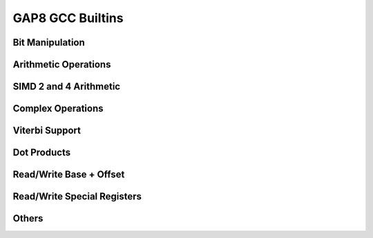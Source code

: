 GAP8 GCC Builtins
=================

Bit Manipulation
----------------

.. doxygengroup:: BitManip
    :members:
    :private-members:
    :protected-members:

Arithmetic Operations
---------------------

.. doxygengroup:: Arith
    :members:
    :private-members:
    :protected-members:

SIMD 2 and 4 Arithmetic
-----------------------

.. doxygengroup:: Simd2and4
    :members:
    :private-members:
    :protected-members:

Complex Operations
------------------

.. doxygengroup:: Complex
    :members:
    :private-members:
    :protected-members:

Viterbi Support
---------------

.. doxygengroup:: Viterbi
    :members:
    :private-members:
    :protected-members:

Dot Products
------------

.. doxygengroup:: DotP
    :members:
    :private-members:
    :protected-members:

Read/Write Base + Offset
------------------------

.. doxygengroup:: RWBaseOff
    :members:
    :private-members:
    :protected-members:

Read/Write Special Registers
----------------------------

.. doxygengroup:: RWSPR
    :members:
    :private-members:
    :protected-members:

Others
------

.. doxygengroup:: OthersG
    :members:
    :private-members:
    :protected-members:
